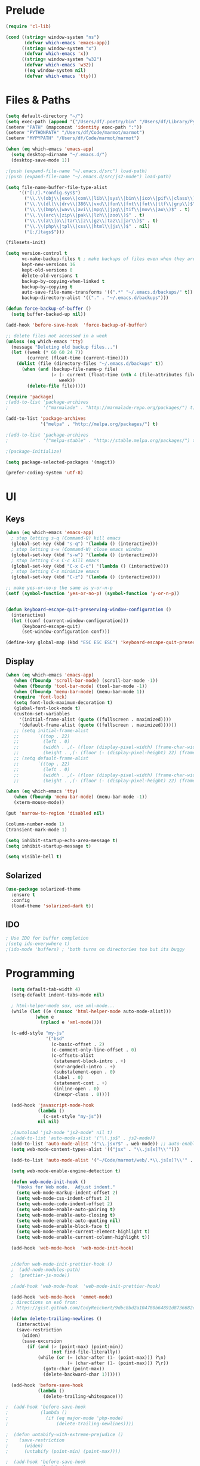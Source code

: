 * Prelude
#+begin_src emacs-lisp
    (require 'cl-lib)

    (cond ((string= window-system "ns")
           (defvar which-emacs 'emacs-app))
          ((string= window-system "x")
           (defvar which-emacs 'x))
          ((string= window-system "w32")
           (defvar which-emacs 'w32))
           ((eq window-system nil)
           (defvar which-emacs 'tty)))
#+end_src


* Files & Paths
#+begin_src emacs-lisp
  (setq default-directory "~/")
  (setq exec-path (append '("/Users/df/.poetry/bin" "/Users/df/Library/Python/3.9/bin" "/opt/local/bin") exec-path))  ;add-to-list
  (setenv "PATH" (mapconcat 'identity exec-path ":"))
  (setenv "PYTHONPATH" "/Users/df/Code/marmot/marmot")
  (setenv "MYPYPATH" "/Users/df/Code/marmot/marmot")

  (when (eq which-emacs 'emacs-app)
    (setq desktop-dirname "~/.emacs.d/")
    (desktop-save-mode 1))

  ;(push (expand-file-name "~/.emacs.d/src") load-path)
  ;(push (expand-file-name "~/.emacs.d/src/js2-mode") load-path)

  (setq file-name-buffer-file-type-alist
       '(("[:/].*config.sys$")
         ("\\.\\(obj\\|exe\\|com\\|lib\\|sys\\|bin\\|ico\\|pif\\|class\\)$" . t)
         ("\\.\\(dll\\|drv\\|386\\|vxd\\|fon\\|fnt\\|fot\\|ttf\\|grp\\)$" . t)
         ("\\.\\(bmp\\|wav\\|avi\\|mpg\\|jpg\\|tif\\|mov\\|au\\)$" . t)
         ("\\.\\(arc\\|zip\\|pak\\|lzh\\|zoo\\)$" . t)
         ("\\.\\(a\\|o\\|tar\\|z\\|gz\\|taz\\|jar\\)$" . t)
         ("\\.\\(php\\|tpl\\|css\\|html\\|js\\)$" . nil)
         ("[:/]tags$")))

  (filesets-init)

  (setq version-control t
        vc-make-backup-files t ; make backups of files even when they are under "vc"
        kept-new-versions 16
        kept-old-versions 0
        delete-old-versions t
        backup-by-copying-when-linked t
        backup-by-copying t
        auto-save-file-name-transforms '((".*" "~/.emacs.d/backups/" t))
        backup-directory-alist '(("." . "~/.emacs.d/backups")))

  (defun force-backup-of-buffer ()
    (setq buffer-backed-up nil))

  (add-hook 'before-save-hook  'force-backup-of-buffer)

  ;; delete files not accessed in a week
  (unless (eq which-emacs 'tty)
    (message "Deleting old backup files...")
    (let ((week (* 60 60 24 7))
          (current (float-time (current-time))))
      (dolist (file (directory-files "~/.emacs.d/backups" t))
        (when (and (backup-file-name-p file)
                   (> (- current (float-time (nth 4 (file-attributes file))))
                      week))
          (delete-file file)))))

  (require 'package)
  ;(add-to-list 'package-archives
  ;             '("marmalade" . "http://marmalade-repo.org/packages/") t)

  (add-to-list 'package-archives
               '("melpa" . "http://melpa.org/packages/") t)

  ;(add-to-list 'package-archives
  ;             '("melpa-stable" . "http://stable.melpa.org/packages/") t)

  ;(package-initialize)

  (setq package-selected-packages '(magit))

  (prefer-coding-system 'utf-8)
#+end_src

* UI
** Keys
#+begin_src emacs-lisp
  (when (eq which-emacs 'emacs-app)
    ; stop letting s-q (Command-Q) kill emacs
    (global-set-key (kbd "s-q") '(lambda () (interactive)))
    ; stop letting s-w (Command-W) close emacs window
    (global-set-key (kbd "s-w") '(lambda () (interactive)))
    ; stop letting C-x C-c kill emacs
    (global-set-key (kbd "C-x C-c") '(lambda () (interactive)))
    ; stop letting C-z minimize emacs
    (global-set-key (kbd "C-z") '(lambda () (interactive))))

  ;; make yes-or-no-p the same as y-or-n-p
  (setf (symbol-function 'yes-or-no-p) (symbol-function 'y-or-n-p))


  (defun keyboard-escape-quit-preserving-window-configuration ()
    (interactive)
    (let ((conf (current-window-configuration)))
        (keyboard-escape-quit)
        (set-window-configuration conf)))

  (define-key global-map (kbd "ESC ESC ESC") 'keyboard-escape-quit-preserving-window-configuration)
#+end_src

** Display
#+begin_src emacs-lisp
  (when (eq which-emacs 'emacs-app)
     (when (fboundp 'scroll-bar-mode) (scroll-bar-mode -1))
     (when (fboundp 'tool-bar-mode) (tool-bar-mode -1))
     (when (fboundp 'menu-bar-mode) (menu-bar-mode 1))
     (require 'font-lock)
     (setq font-lock-maximum-decoration t)
     (global-font-lock-mode t)
     (custom-set-variables
       '(initial-frame-alist (quote ((fullscreen . maximized))))
       '(default-frame-alist (quote ((fullscreen . maximized))))))
     ;; (setq initial-frame-alist
     ;;       `((top . 22)
     ;;         (left . 0)
     ;;         (width . ,(- (floor (display-pixel-width) (frame-char-width)) 4))
     ;;         (height . ,(- (floor (- (display-pixel-height) 22) (frame-char-height)) 2)))))
     ;; (setq default-frame-alist
     ;;       `((top . 22)
     ;;         (left . 0)
     ;;         (width . ,(- (floor (display-pixel-width) (frame-char-width)) 4))
     ;;         (height . ,(- (floor (- (display-pixel-height) 22) (frame-char-height)) 2))))

  (when (eq which-emacs 'tty)
     (when (fboundp 'menu-bar-mode) (menu-bar-mode -1))
     (xterm-mouse-mode))

  (put 'narrow-to-region 'disabled nil)

  (column-number-mode 1)
  (transient-mark-mode 1)

  (setq inhibit-startup-echo-area-message t)
  (setq inhibit-startup-message t)

  (setq visible-bell t)
#+end_src

** Solarized

#+begin_src emacs-lisp
  (use-package solarized-theme
    :ensure t
    :config
    (load-theme 'solarized-dark t))
#+end_src

** IDO
#+begin_src emacs-lisp
; Use IDO for buffer completion
;(setq ido-everywhere t)
;(ido-mode 'buffers) ; 'both turns on directories too but its buggy
#+end_src


* Programming
#+begin_src emacs-lisp
  (setq default-tab-width 4)
  (setq-default indent-tabs-mode nil)

  ; html-helper-mode sux, use xml-mode...
  (while (let ((e (rassoc 'html-helper-mode auto-mode-alist)))
           (when e
             (rplacd e 'xml-mode))))

  (c-add-style "my-js"
               '("bsd"
                 (c-basic-offset . 2)
                 (c-comment-only-line-offset . 0)
                 (c-offsets-alist
                  (statement-block-intro . +)
                  (knr-argdecl-intro . +)
                  (substatement-open . 0)
                  (label . 0)
                  (statement-cont . +)
                  (inline-open . 0)
                  (inexpr-class . 0))))

  (add-hook 'javascript-mode-hook
            (lambda ()
              (c-set-style "my-js"))
            nil nil)

  ;(autoload 'js2-mode "js2-mode" nil t)
  ;(add-to-list 'auto-mode-alist '("\\.js$" . js2-mode))
  (add-to-list 'auto-mode-alist '("\\.jsx?$" . web-mode)) ;; auto-enable for .js/.jsx files
  (setq web-mode-content-types-alist '(("jsx" . "\\.js[x]?\\'")))

  (add-to-list 'auto-mode-alist '("~/Code/marmot/web/.*\\.js[x]?\\'" . web-mode))

  (setq web-mode-enable-engine-detection t)

  (defun web-mode-init-hook ()
    "Hooks for Web mode.  Adjust indent."
    (setq web-mode-markup-indent-offset 2)
    (setq web-mode-css-indent-offset 2)
    (setq web-mode-code-indent-offset 2)
    (setq web-mode-enable-auto-pairing t)
    (setq web-mode-enable-auto-closing t)
    (setq web-mode-enable-auto-quoting nil)
    (setq web-mode-enable-block-face t)
    (setq web-mode-enable-current-element-highlight t)
    (setq web-mode-enable-current-column-highlight t))

  (add-hook 'web-mode-hook  'web-mode-init-hook)


  ;(defun web-mode-init-prettier-hook ()
  ;  (add-node-modules-path)
  ;  (prettier-js-mode))

  ;(add-hook 'web-mode-hook  'web-mode-init-prettier-hook)

  (add-hook 'web-mode-hook  'emmet-mode)
  ; directions on es6 from:
  ; https://gist.github.com/CodyReichert/9dbc8bd2a104780b64891d8736682cea

  (defun delete-trailing-newlines ()
    (interactive)
    (save-restriction
      (widen)
      (save-excursion
        (if (and (> (point-max) (point-min))
                 (not find-file-literally))
            (while (or (= (char-after (1- (point-max))) ?\n)
                       (= (char-after (1- (point-max))) ?\r))
              (goto-char (point-max))
              (delete-backward-char 1))))))

  (add-hook 'before-save-hook
            (lambda ()
              (delete-trailing-whitespace)))

;  (add-hook 'before-save-hook
;            (lambda ()
;              (if (eq major-mode 'php-mode)
;                  (delete-trailing-newlines))))

;  (defun untabify-with-extreme-prejudice ()
;    (save-restriction
;      (widen)
;      (untabify (point-min) (point-max))))

;  (add-hook 'before-save-hook
;            (lambda ()
;              (if (eq major-mode 'python-mode)
;                  (untabify-with-extreme-prejudice))))
#+end_src

** Flycheck
#+begin_src emacs-lisp
  (setq python-shell-interpreter "/opt/local/bin/python3")

  (use-package flycheck
    :ensure t
    :config
    (global-flycheck-mode t)
    ;; note that these bindings are optional
                                          ;  (global-set-key (kbd "C-c n") 'flycheck-next-error)
    ;; this might override a default binding for running a python process,
    ;; see comments below this answer
                                          ;  (global-set-key (kbd "C-c p") 'flycheck-prev-error)
    )

  (use-package flycheck-pycheckers
    :after flycheck
    :ensure t
    :init
    (with-eval-after-load 'flycheck
      (add-hook 'flycheck-mode-hook #'flycheck-pycheckers-setup))
    (setq flycheck-pycheckers-checkers
          '(mypy3))) ;  pyflakes

  (use-package flycheck
    :ensure t
    :config
    (require 'flycheck)
    (setq-default flycheck-disabled-checkers
                  (append flycheck-disabled-checkers
                          '(javascript-jshint json-jsonlist flake8)))

    ;; Enable eslint checker for web-mode
    (flycheck-add-mode 'javascript-eslint 'web-mode)
    ;; Enable flycheck globally
    (add-hook 'after-init-hook #'global-flycheck-mode)

    (add-hook 'flycheck-mode-hook 'add-node-modules-path)

                                          ;(defvaralias 'flycheck-python-flake8-executable 'python-shell-interpreter)
                                          ;(defvaralias 'flycheck-python-pycompile-executable 'python-shell-interpreter)
                                          ;(defvaralias 'flycheck-python-pylint-executable 'python-shell-interpreter)

                                          ;(setq flycheck-pycheckers-max-line-length 99)
    (custom-set-variables '(flycheck-pycheckers-checkers '(pylint mypy3) t)) ; flake8

    (global-flycheck-mode 1)
    (with-eval-after-load 'flycheck
      (add-hook 'flycheck-mode-hook #'flycheck-pycheckers-setup)))
#+end_src
** Language-independent
#+begin_src emacs-lisp
  (use-package yaml-mode
    :ensure t)

  (use-package magit
    :ensure t)

  (use-package emmet-mode
    :ensure t)

  (use-package projectile
    :ensure t
    :config
    (projectile-mode +1)
    (define-key projectile-mode-map (kbd "s-p") 'projectile-command-map)
    (define-key projectile-mode-map (kbd "C-c p") 'projectile-command-map))
#+end_src

** Python
#+begin_src emacs-lisp
  (use-package poetry
    :ensure t
    :config
    (setq poetry-tracking-strategy 'switch-buffer)) ; 'projectile

  (use-package elpy
    :after poetry
    :ensure t
    :config
    (elpy-enable)
    (add-hook 'elpy-mode-hook 'poetry-tracking-mode) ;; optional if you're using Poetry
    (setq elpy-rpc-virtualenv-path 'current)
    (setq elpy-syntax-check-command "~/.pyenv/shims/pyflakes") ;; or replace with the path to your pyflakes binary
    ;; allows Elpy to see virtualenv
    (add-hook 'elpy-mode-hook
              ;; pyvenv-mode
              '(lambda ()
                 (pyvenv-mode +1)))
    ;; use flycheck instead of flymake
    (when (load "flycheck" t t)
      (setq elpy-modules (delq 'elpy-module-flymake elpy-modules))
      (add-hook 'elpy-mode-hook 'flycheck-mode))
    (add-hook 'elpy-mode-hook (lambda ()
                                (add-hook 'before-save-hook
                                          'elpy-black-fix-code nil t))))
#+end_src

** Lisp
#+begin_src emacs-lisp
;(add-to-list 'load-path (expand-file-name "~/lib/slime"))
;(require 'slime-autoloads)

(eval-after-load "slime"
  '(progn
    (add-to-list 'load-path "/Users/df/lib/slime")
    (slime-setup '(slime-fancy slime-banner))

    (load "~/lib/quicklisp/log4slime-setup.el")
    (global-log4slime-mode 1)

    (setq slime-complete-symbol*-fancy t)
    (setq slime-complete-symbol-function 'slime-fuzzy-complete-symbol)
    (setq slime-net-coding-system 'utf-8-unix)))

;(setq inferior-lisp-program "/Users/df/lib/AllegroCL64-8/alisp") ; not for slime
#+end_src


* Org Mode
** Setup
#+begin_src emacs-lisp
(add-to-list 'auto-mode-alist '("\\.\\(org\\|org_archive\\)$" . org-mode))

(setq org-directory "~/org")
(setq org-default-notes-file (concat org-directory "/refile.org"))
(setq org-log-done t)

(setq org-use-fast-todo-selection t)

(setq org-completion-use-ido t)

(defun gtd ()
   (interactive)
   (find-file "~/org/gtd.org"))
#+end_src

** Keys
#+begin_src emacs-lisp
  (define-prefix-command 'org-custom-map)
  (global-set-key (kbd "M-`") 'org-custom-map)
  (global-set-key (kbd "M-` a") 'org-agenda)
  (global-set-key (kbd "M-` b") 'org-iswitchb)
  (global-set-key (kbd "M-` c") 'org-capture)
  (global-set-key (kbd "M-` d") 'org-decrypt-entry)
  (global-set-key (kbd "M-` e") 'org-encrypt-entry)
  (global-set-key (kbd "M-` g") 'org-mobile-pull)
  (global-set-key (kbd "M-` l") 'org-store-link)
  (global-set-key (kbd "M-` p") 'org-mobile-push)
  (global-set-key (kbd "M-` t") 'bh/org-todo)
  (global-set-key (kbd "M-` w") 'bh/widen)

  ;; Clocking
  (define-prefix-command 'org-custom-clock-map)
  (global-set-key (kbd "M-` M-c") 'org-custom-map)
  (global-set-key (kbd "M-` M-c i") 'bh/punch-in)
  (global-set-key (kbd "M-` M-c o") 'bh/punch-out)
  (global-set-key (kbd "M-` M-c SPC") 'bh/clock-in-last-task)
  (global-set-key (kbd "M-` M-c g") 'org-clock-goto)
  (global-set-key (kbd "M-` M-c n") 'org-clock-in)
#+end_src

** Org Agenda
#+begin_src emacs-lisp
(setq org-agenda-files '("~/org/"))

(defun air-org-skip-subtree-if-priority (priority)
  "Skip an agenda subtree if it has a priority of PRIORITY.

PRIORITY may be one of the characters ?A, ?B, or ?C."
  (let ((subtree-end (save-excursion (org-end-of-subtree t)))
        (pri-value (* 1000 (- org-lowest-priority priority)))
        (pri-current (org-get-priority (thing-at-point 'line t))))
    (if (= pri-value pri-current)
        subtree-end
      nil)))

(defun air-org-skip-subtree-if-habit ()
  "Skip an agenda entry if it has a STYLE property equal to \"habit\"."
  (let ((subtree-end (save-excursion (org-end-of-subtree t))))
    (if (string= (org-entry-get nil "STYLE") "habit")
        subtree-end
      nil)))

(setq org-agenda-custom-commands
      '(("d" "Daily agenda and all TODOs"
         ((tags "PRIORITY=\"A\""
                ((org-agenda-skip-function '(org-agenda-skip-entry-if 'todo 'done))
                 (org-agenda-overriding-header "High-priority unfinished tasks:")))
          (agenda "" ((org-agenda-ndays 1)))
          (alltodo ""
                   ((org-agenda-skip-function '(or (air-org-skip-subtree-if-habit)
                                                   (air-org-skip-subtree-if-priority ?A)
                                                   (org-agenda-skip-if nil '(scheduled deadline))))
                    (org-agenda-overriding-header "ALL normal priority tasks:"))))
         ((org-agenda-compact-blocks nil)))))

#+end_src

** Org Capture
#+begin_src emacs-lisp
(setq org-capture-templates
      '(("t" "todo" entry (file "~/org/refile.org")
         "* TODO %?\n%U\n%a\n  %i" :clock-in t :clock-resume t)
        ("n" "note" entry (file "~/org/refile.org")
         "* %? :NOTE:\n%U\n%a\n  %i" :clock-in t :clock-resume t)
        ("j" "Journal" entry (file+datetree "~/org/journal.org")
         "* %?\n%U\n  %i" :clock-in t :clock-resume t)
        ;;("w" "org-protocol" entry (file "~/org/refile.org")
        ;;"* TODO Review %c\n%U\n  %i" :immediate-finish t)
        ("w" "org-protocol" entry (file+headline "~/org/refile.org" "Web")
         "* %c\n  %u\n  %i"
         :empty-lines 1 :immediate-finish t)
        ("h" "Habit" entry (file "~/org/refile.org")
         "* NEXT %?\n%U\n%a\nSCHEDULED: %t .+1d/3d\n:PROPERTIES:\n:STYLE: habit\n:REPEAT_TO_STATE: NEXT\n:END:\n  %i")
        ("Q" "org-protocol" entry (file+headline "~/org/refile.org"
         "Notes") "* %:link\n  %U"
         :immediate-finish t :clock-in t :clock-resume t :empty-lines 1)
))
#+end_src

** Org Speed
#+begin_src emacs-lisp
(setq org-use-speed-commands t)
(setq org-speed-commands-user (quote (("h" . hide-other)
                                      ("k" . org-kill-note-or-show-branches)
;                                      ("q" . bh/show-org-agenda)
                                      ("r" . org-reveal)
                                      ("s" . org-save-all-org-buffers)
                                      ("z" . org-add-note)
;                                      ("c" . self-insert-command)
;                                      ("C" . self-insert-command)
                                      ("J" . org-clock-goto))))

#+end_src

** Org Babel
http://orgmode.org/worg/org-contrib/babel/intro.html
#+begin_src emacs-lisp
(setq org-ditaa-jar-path "~/.emacs.d/src/java/ditaa.jar")
(setq org-plantuml-jar-path "~/.emacs.d/src/java/plantuml.jar")

(add-hook 'org-babel-after-execute-hook 'org-display-inline-images 'append)

(org-babel-do-load-languages
  'org-babel-load-languages
  '((emacs-lisp . t)
    (dot . t)
    (ditaa . t)
    (R . t)
    (python . t)
    (ruby . nil)
    (gnuplot . t)
    (clojure . nil)
    (shell . t)
    (ledger . t)
    (org . t)
    (plantuml . t)
    (latex . t)))

(setq org-confirm-babel-evaluate nil)

#+end_src

** Org Protocol
#+begin_src emacs-lisp
(when (eq which-emacs 'emacs-app)
  ; (setq server-socket-dir "/tmp/emacs501o")
    (server-start)
  ; (server-force-delete) to clear
    (require 'org-protocol))
#+end_src


** OrgMobile
#+begin_src emacs-lisp
  ;(setq org-mobile-inbox-for-pull "~/org/inbox.org")
  ;(setq org-mobile-directory "~/org/MobileOrg")
  ;(setq org-mobile-files '(org-agenda-files org-agenda-text-search-extra-files "~/org/"))
#+end_src
*** OrgMobile Mercurial
#+begin_src emacs-lisp
  ; add these lines into customize of mode-line-format
  ;(org-local-modified-p "|>")
  ;(org-mobile-modified-p "<|")

   (defadvice org-mobile-push (after mercurial-push last () activate)
     (interactive)
     (shell-command "cd ~/org;hg commit -m 'push';hg push")
     (org-mobile-check-modified-local))

   (defadvice org-mobile-pull (before mercurial-pull first () activate)
     (interactive)
     (shell-command "cd ~/org;hg pull;hg update"))

   (defadvice org-mobile-pull (after mercurial-pull-after last () activate)
     (interactive)
     (shell-command "cd ~/org;hg commit -m 'pull';hg push")
     (org-mobile-check-modified)
     (find-file "~/org/inbox.org"))

    (defvar org-mobile-modified-p nil)
    (defvar org-local-modified-p nil)

    (defun org-mobile-check-modified ()
      (let* ((buf (get-buffer-create "*hg-check*"))
             (proc (start-process-shell-command "ssh hg status" buf
                     "ssh -i ~/test.pem ubuntu@cloud-23.dyndns.org 'cd org;hg status';echo '@@'")))
        (set-process-filter proc (lambda (process output)
                                  (if (string= "@@\n" output)
                                       (setq org-mobile-modified-p nil)
                                     (setq org-mobile-modified-p t))))))

    (defun org-mobile-check-modified-local ()
      (let* ((buf (get-buffer-create "*hg-check*"))
             (proc (start-process-shell-command "local hg status" buf
                     "cd ~/org;hg status;echo '@@'")))
        (set-process-filter proc (lambda (process output)
                                   (if (string= "@@\n" output)
                                       (setq org-local-modified-p nil)
                                     (setq org-local-modified-p t))))))

   (defun org-mobile-check-modified-timer ()
      (run-at-time "10 min" nil (lambda ()
                                 (org-mobile-check-modified)
                                 (org-mobile-check-modified-local)
                                 (org-mobile-check-modified-timer))))

    ;(org-mobile-check-modified-timer)
#+end_src

** Org Crypt
#+begin_src emacs-lisp
(require 'epa-file)
(epa-file-enable)
(require 'org-crypt)
(org-crypt-use-before-save-magic)
(setq org-tags-exclude-from-inheritance (quote ("crypt")))
;; GPG key to use for encryption
;; Either the Key ID or set to nil to use symmetric encryption.
(setq org-crypt-key nil)
#+end_src

#+results:

** Orgxy

* Utility Code
** Tidy
#+begin_src emacs-lisp
  (defun tidyxml ()
    (interactive)
    (shell-command-on-region (point-min) (point-max) "xmllint --c14n - | XMLLINT_INDENT=$'\t' xmllint --format -" nil t))

  (defun tidyjson ()
    (interactive)
    (shell-command-on-region (point-min) (point-max) "python -c 'import sys, json; print json.dumps(json.load(sys.stdin), sort_keys=True, indent=4)'" nil t))

  (defun tidydict ()
    (interactive)
    (shell-command-on-region (point-min) (point-max) "python -c 'import sys, json; print json.dumps(sys.stdin.read(), sort_keys=True, indent=4)'" nil t))

  (defun tidyphp ()
    (interactive)
    (shell-command-on-region (point-min) (point-max) "php -r 'print_r(unserialize(file_get_contents(\"php://stdin\")));'" nil t))

  (defun tidyjavascript ()
    (interactive)
    (shell-command-on-region (point-min) (point-max) "python -c 'import sys, jsbeautifier; print jsbeautifier.beautify(sys.stdin.read())'" nil t))

#+end_src
** Helpers
#+begin_src emacs-lisp
  (defun duckduckgo-search (text)
    "Search DuckDuckGo from Emacs."
    (interactive "sSearch: ")
    (browse-url
     (concat "https://duckduckgo.com/?q="
             (replace-regexp-in-string " " "+" text))))
#+end_src
** Auto commit
#+begin_src emacs-lisp
  ;;; Auto commit
  (make-variable-buffer-local 'auto-commit)
  (setq auto-commit nil)
  (push (cons 'auto-commit t) safe-local-variable-values)

  (defun vc-auto-commit ()
    (interactive)
    (when auto-commit
      (let ((file (buffer-file-name)))
        (unless (vc-registered file)
          (vc-register))
        (vc-checkin (list file) (vc-backend file) nil "Auto Commit"))))

  (add-hook 'after-save-hook (lambda () (vc-auto-commit)))

  ;; * 17 * * * (cd /Users/dfinster/Code/s/vhub/org; hg push)

  ;;; VC config
  (require 'vc)
  (setq vc-handled-backends '(Hg Git SVN))
#+end_src
** Rename/Move files and and buffers together
#+begin_src emacs-lisp
  ;; via yegge
  (defun rename-file-and-buffer (new-name)
    "Renames both current buffer and file it's visiting to NEW-NAME."
    (interactive "sNew name: ")
    (let ((name (buffer-name))
          (filename (buffer-file-name)))
      (if (not filename)
          (message "Buffer '%s' is not visiting a file!" name)
        (if (get-buffer new-name)
            (message "A buffer named '%s' already exists!" new-name)
          (progn
            (rename-file name new-name 1)
            (rename-buffer new-name)
            (set-visited-file-name new-name)
            (set-buffer-modified-p nil))))))

  ;; via yegge
  (defun move-buffer-file (dir)
    "Moves both current buffer and file it's visiting to DIR."
    (interactive "DNew directory: ")
    (let* ((name (buffer-name))
           (filename (buffer-file-name))
           (dir
            (if (string-match dir "\\(?:/\\|\\\\)$")
                (substring dir 0 -1) dir))
           (newname (concat dir "/" name)))

      (if (not filename)
          (message "Buffer '%s' is not visiting a file!" name)
        (progn
          (copy-file filename newname 1)
          (delete-file filename)
          (set-visited-file-name newname)
          (set-buffer-modified-p nil)
          t))))
#+end_src
* Custom
#+begin_src emacs-lisp
  (setq custom-file "~/.emacs.d/emacs-custom.el")
  (load custom-file)
#+end_src
